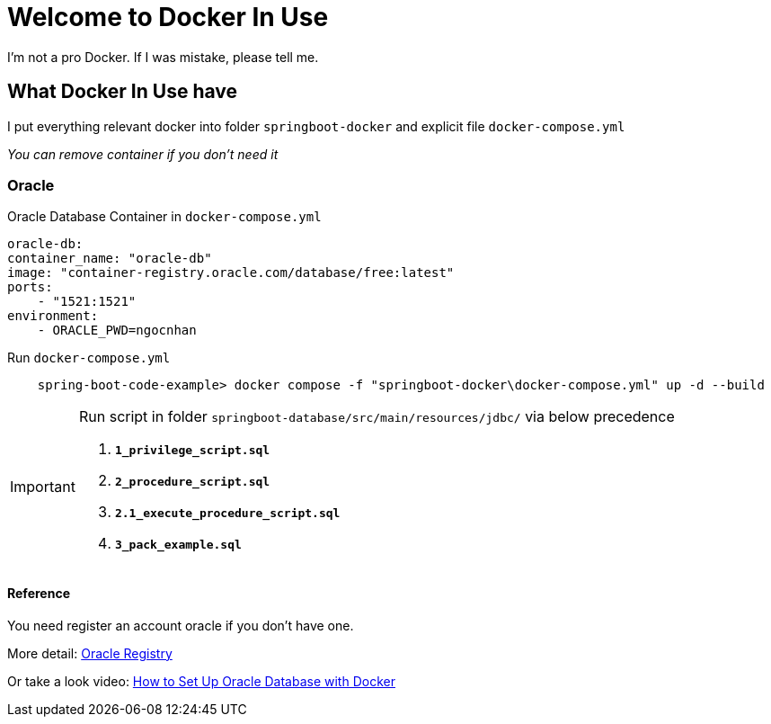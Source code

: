 = Welcome to *Docker In Use*

I'm not a pro Docker. If I was mistake, please tell me.

== What *Docker In Use* have

I put everything relevant docker into folder `springboot-docker` and explicit file `docker-compose.yml`

_You can remove container if you don't need it_

=== Oracle

.Oracle Database Container in `docker-compose.yml`
[,yaml]
----
oracle-db:
container_name: "oracle-db"
image: "container-registry.oracle.com/database/free:latest"
ports: 
    - "1521:1521"
environment:
    - ORACLE_PWD=ngocnhan
----

.Run `docker-compose.yml`
[,console]
----
    spring-boot-code-example> docker compose -f "springboot-docker\docker-compose.yml" up -d --build
----

[IMPORTANT]
====
Run script in folder `springboot-database/src/main/resources/jdbc/` via below precedence

. *`1_privilege_script.sql`*
. *`2_procedure_script.sql`*
. *`2.1_execute_procedure_script.sql`*
. *`3_pack_example.sql`*
====

==== Reference
You need register an account oracle if you don't have one.

More detail: https://container-registry.oracle.com/[Oracle Registry]

Or take a look video: https://www.youtube.com/watch?v=56dSXI2PbCQ[How to Set Up Oracle Database with Docker]